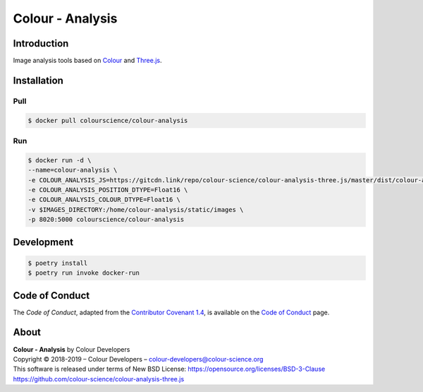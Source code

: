 Colour - Analysis
=================

..  image:: https://www.colour-science.org/images/Colour_-_Analysis_-_Three.js.png

Introduction
------------

Image analysis tools based on `Colour <https://github.com/colour-science/colour>`__
and `Three.js <https://github.com/mrdoob/three.js/>`__.

Installation
------------

Pull
~~~~

.. code-block:: bash

    $ docker pull colourscience/colour-analysis

Run
~~~

.. code-block:: bash

    $ docker run -d \
    --name=colour-analysis \
    -e COLOUR_ANALYSIS_JS=https://gitcdn.link/repo/colour-science/colour-analysis-three.js/master/dist/colour-analysis.js \
    -e COLOUR_ANALYSIS_POSITION_DTYPE=Float16 \
    -e COLOUR_ANALYSIS_COLOUR_DTYPE=Float16 \
    -v $IMAGES_DIRECTORY:/home/colour-analysis/static/images \
    -p 8020:5000 colourscience/colour-analysis

Development
-----------

.. code-block:: bash

    $ poetry install
    $ poetry run invoke docker-run

Code of Conduct
---------------

The *Code of Conduct*, adapted from the `Contributor Covenant 1.4 <https://www.contributor-covenant.org/version/1/4/code-of-conduct.html>`__,
is available on the `Code of Conduct <https://www.colour-science.org/code-of-conduct/>`__ page.

About
-----

| **Colour - Analysis** by Colour Developers
| Copyright © 2018-2019 – Colour Developers – `colour-developers@colour-science.org <colour-developers@colour-science.org>`__
| This software is released under terms of New BSD License: https://opensource.org/licenses/BSD-3-Clause
| `https://github.com/colour-science/colour-analysis-three.js <https://github.com/colour-science/colour-analysis-three.js>`__
